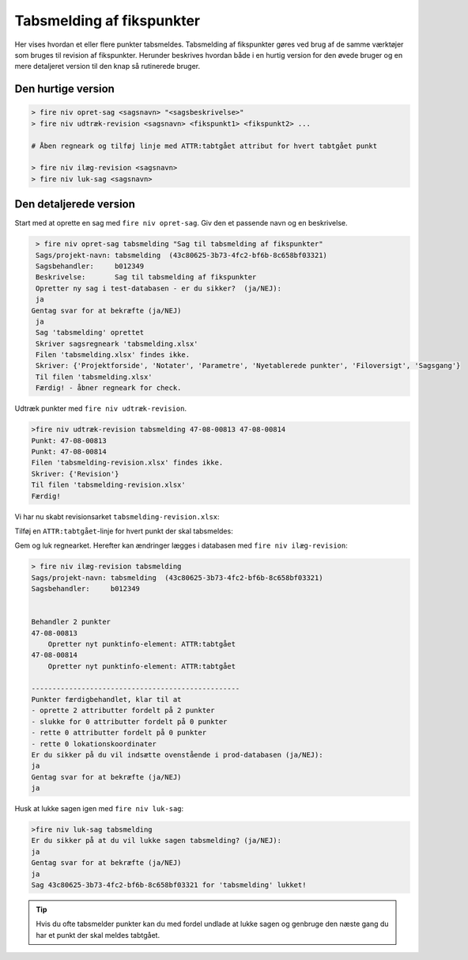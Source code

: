 .. _tabsmelding:

Tabsmelding af fikspunkter
---------------------------

Her vises hvordan et eller flere punkter tabsmeldes. Tabsmelding af fikspunkter gøres ved
brug af de samme værktøjer som bruges til revision af fikspunkter. Herunder beskrives
hvordan både i en hurtig version for den øvede bruger og en mere detaljeret version til
den knap så rutinerede bruger.

Den hurtige version
....................

.. code-block:: none

    > fire niv opret-sag <sagsnavn> "<sagsbeskrivelse>"
    > fire niv udtræk-revision <sagsnavn> <fikspunkt1> <fikspunkt2> ...

    # Åben regneark og tilføj linje med ATTR:tabtgået attribut for hvert tabtgået punkt

    > fire niv ilæg-revision <sagsnavn>
    > fire niv luk-sag <sagsnavn>

Den detaljerede version
........................

Start med at oprette en sag med ``fire niv opret-sag``. Giv den et passende navn og
en beskrivelse.

.. code-block:: none

    > fire niv opret-sag tabsmelding "Sag til tabsmelding af fikspunkter"
    Sags/projekt-navn: tabsmelding  (43c80625-3b73-4fc2-bf6b-8c658bf03321)
    Sagsbehandler:     b012349
    Beskrivelse:       Sag til tabsmelding af fikspunkter
    Opretter ny sag i test-databasen - er du sikker?  (ja/NEJ):
    ja
   Gentag svar for at bekræfte (ja/NEJ)
    ja
    Sag 'tabsmelding' oprettet
    Skriver sagsregneark 'tabsmelding.xlsx'
    Filen 'tabsmelding.xlsx' findes ikke.
    Skriver: {'Projektforside', 'Notater', 'Parametre', 'Nyetablerede punkter', 'Filoversigt', 'Sagsgang'}
    Til filen 'tabsmelding.xlsx'
    Færdig! - åbner regneark for check.

Udtræk punkter med ``fire niv udtræk-revision``.

.. code-block:: none

    >fire niv udtræk-revision tabsmelding 47-08-00813 47-08-00814
    Punkt: 47-08-00813
    Punkt: 47-08-00814
    Filen 'tabsmelding-revision.xlsx' findes ikke.
    Skriver: {'Revision'}
    Til filen 'tabsmelding-revision.xlsx'
    Færdig!

Vi har nu skabt revisionsarket ``tabsmelding-revision.xlsx``:

.. image:: images/tabsmelding1.png
    :alt: Revisionsark for punkterne 47-08-00813 47-08-00814

Tilføj en ``ATTR:tabtgået``-linje for hvert punkt der skal tabsmeldes:

.. image:: images/tabsmelding2.png
    :alt: Revisionsark med ``ATTR:tabtgået`` for begge punkter i arket

Gem og luk regnearket. Herefter kan ændringer lægges i databasen med
``fire niv ilæg-revision``:

.. code-block:: none

    > fire niv ilæg-revision tabsmelding
    Sags/projekt-navn: tabsmelding  (43c80625-3b73-4fc2-bf6b-8c658bf03321)
    Sagsbehandler:     b012349


    Behandler 2 punkter
    47-08-00813
        Opretter nyt punktinfo-element: ATTR:tabtgået
    47-08-00814
        Opretter nyt punktinfo-element: ATTR:tabtgået

    --------------------------------------------------
    Punkter færdigbehandlet, klar til at
    - oprette 2 attributter fordelt på 2 punkter
    - slukke for 0 attributter fordelt på 0 punkter
    - rette 0 attributter fordelt på 0 punkter
    - rette 0 lokationskoordinater
    Er du sikker på du vil indsætte ovenstående i prod-databasen (ja/NEJ):
    ja
    Gentag svar for at bekræfte (ja/NEJ)
    ja

Husk at lukke sagen igen med ``fire niv luk-sag``:

.. code-block:: none

    >fire niv luk-sag tabsmelding
    Er du sikker på at du vil lukke sagen tabsmelding? (ja/NEJ):
    ja
    Gentag svar for at bekræfte (ja/NEJ)
    ja
    Sag 43c80625-3b73-4fc2-bf6b-8c658bf03321 for 'tabsmelding' lukket!


.. tip::

    Hvis du ofte tabsmelder punkter kan du med fordel undlade at lukke sagen og genbruge
    den næste gang du har et punkt der skal meldes tabtgået.